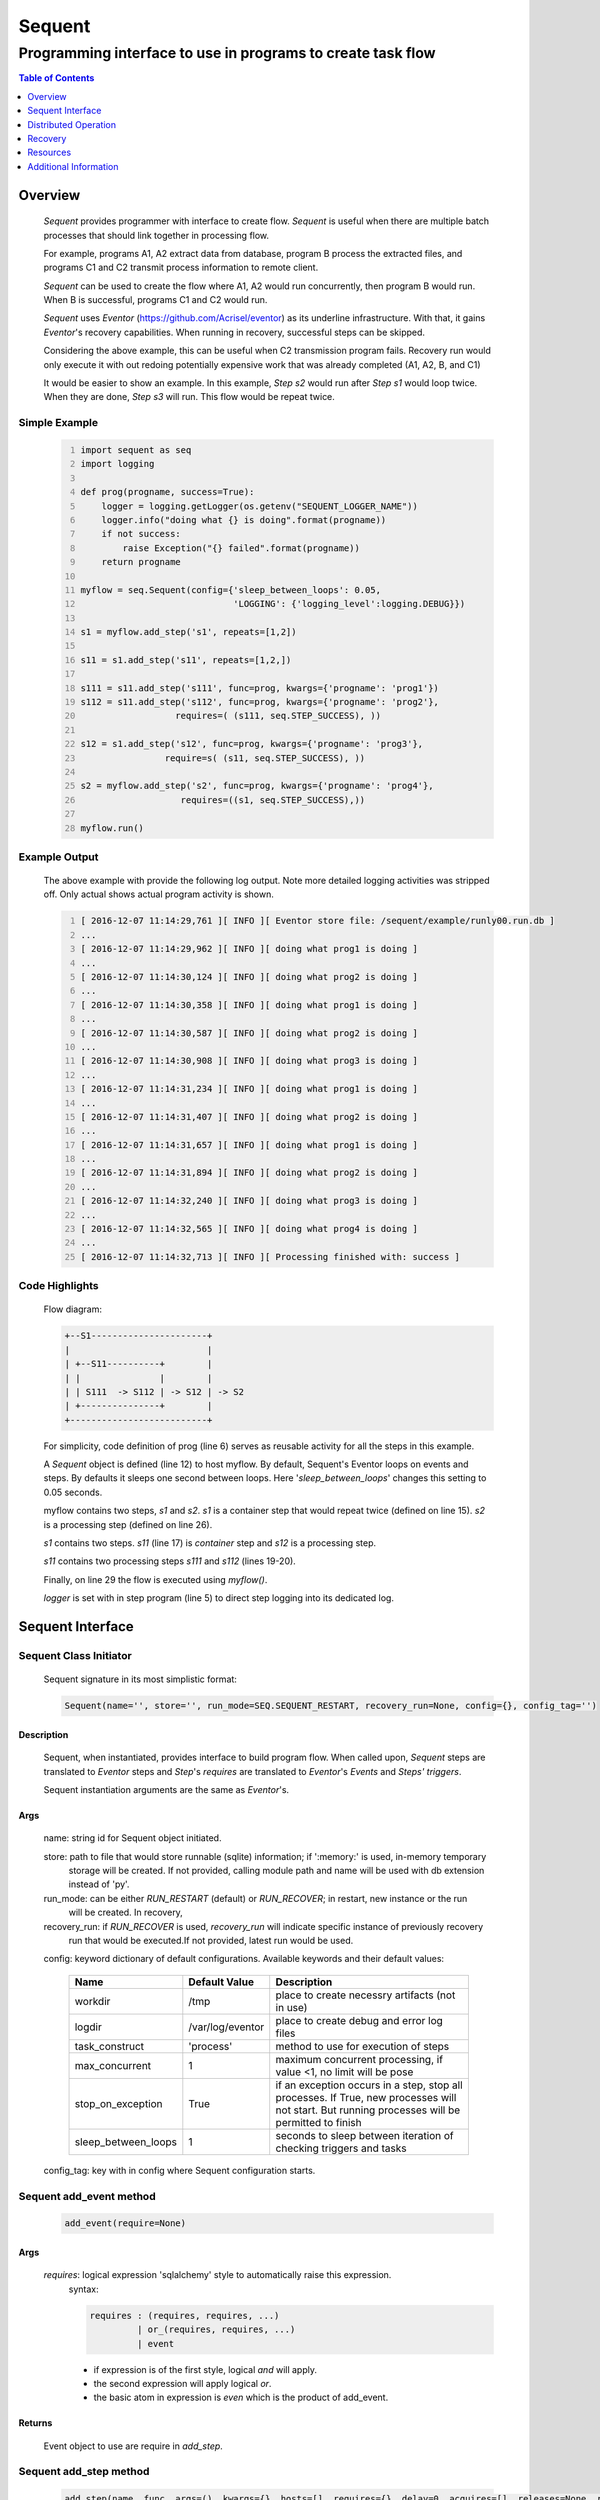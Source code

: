 =======
Sequent
=======

------------------------------------------------------------
Programming interface to use in programs to create task flow
------------------------------------------------------------

.. contents:: Table of Contents
   :depth: 1

Overview
========

    *Sequent* provides programmer with interface to create flow.  *Sequent* is useful when there are multiple batch processes that should link together in processing flow.
    
    For example, programs A1, A2 extract data from database, program B process the extracted files, and programs C1 and C2 transmit process information to remote client.
    
    *Sequent* can be used to create the flow where A1, A2 would run concurrently, then program B would run.  When B is successful, programs C1 and C2 would run.
    
    *Sequent* uses *Eventor* (https://github.com/Acrisel/eventor) as its underline infrastructure. With that, it gains *Eventor*'s recovery capabilities.  When running in recovery, successful steps can be skipped.
    
    Considering the above example, this can be useful when C2 transmission program fails. Recovery run would only execute it with out redoing potentially expensive work that was already completed (A1, A2, B, and C1)
    
    It would be easier to show an example. In this example, *Step s2* would run after *Step s1* would loop twice. When they are done, *Step s3* will run.  This flow would be repeat twice.

Simple Example
--------------
    
    .. code-block:: python
        :number-lines:
        
        import sequent as seq
        import logging

        def prog(progname, success=True):
            logger = logging.getLogger(os.getenv("SEQUENT_LOGGER_NAME"))
            logger.info("doing what {} is doing".format(progname))
            if not success:
                raise Exception("{} failed".format(progname))
            return progname

        myflow = seq.Sequent(config={'sleep_between_loops': 0.05, 
                                     'LOGGING': {'logging_level':logging.DEBUG}})

        s1 = myflow.add_step('s1', repeats=[1,2])

        s11 = s1.add_step('s11', repeats=[1,2,])

        s111 = s11.add_step('s111', func=prog, kwargs={'progname': 'prog1'}) 
        s112 = s11.add_step('s112', func=prog, kwargs={'progname': 'prog2'}, 
                          requires=( (s111, seq.STEP_SUCCESS), )) 

        s12 = s1.add_step('s12', func=prog, kwargs={'progname': 'prog3'}, 
                        require=s( (s11, seq.STEP_SUCCESS), )) 

        s2 = myflow.add_step('s2', func=prog, kwargs={'progname': 'prog4'}, 
                           requires=((s1, seq.STEP_SUCCESS),)) 

        myflow.run() 
           
Example Output
--------------

    The above example with provide the following log output. Note more detailed logging activities was stripped off.  Only actual shows actual program activity is shown.
    
    .. code-block:: python
        :number-lines:

        [ 2016-12-07 11:14:29,761 ][ INFO ][ Eventor store file: /sequent/example/runly00.run.db ]
        ...
        [ 2016-12-07 11:14:29,962 ][ INFO ][ doing what prog1 is doing ]
        ...
        [ 2016-12-07 11:14:30,124 ][ INFO ][ doing what prog2 is doing ]
        ...
        [ 2016-12-07 11:14:30,358 ][ INFO ][ doing what prog1 is doing ]
        ...
        [ 2016-12-07 11:14:30,587 ][ INFO ][ doing what prog2 is doing ]
        ...
        [ 2016-12-07 11:14:30,908 ][ INFO ][ doing what prog3 is doing ]
        ...
        [ 2016-12-07 11:14:31,234 ][ INFO ][ doing what prog1 is doing ]
        ...
        [ 2016-12-07 11:14:31,407 ][ INFO ][ doing what prog2 is doing ]
        ...
        [ 2016-12-07 11:14:31,657 ][ INFO ][ doing what prog1 is doing ]
        ...
        [ 2016-12-07 11:14:31,894 ][ INFO ][ doing what prog2 is doing ]
        ...
        [ 2016-12-07 11:14:32,240 ][ INFO ][ doing what prog3 is doing ]
        ...
        [ 2016-12-07 11:14:32,565 ][ INFO ][ doing what prog4 is doing ]
        ...
        [ 2016-12-07 11:14:32,713 ][ INFO ][ Processing finished with: success ]

Code Highlights
---------------

    Flow diagram:
    
    .. code-block:: python
    
         
        +--S1----------------------+
        |                          |
        | +--S11----------+        |
        | |               |        |
        | | S111  -> S112 | -> S12 | -> S2
        | +---------------+        |
        +--------------------------+

    For simplicity, code definition of prog (line 6) serves as reusable activity for all the steps in this example.
    
    A *Sequent* object is defined (line 12) to host myflow. By default, Sequent's Eventor loops on events and steps.  By defaults it sleeps one second between loops. Here '*sleep_between_loops*' changes this setting to 0.05 seconds. 
    
    myflow contains two steps, *s1* and *s2*. *s1* is a container step that would repeat twice (defined on line 15). *s2* is a processing step (defined on line 26).
    
    *s1* contains two steps. *s11* (line 17) is *container* step and *s12* is a processing step.  
    
    *s11* contains two processing steps *s111* and *s112* (lines 19-20).  
    
    Finally, on line 29 the flow is executed using *myflow()*.
    
    *logger* is set with in step program (line 5) to direct step logging into its dedicated log.
 
Sequent Interface
=================

Sequent Class Initiator
-----------------------

    Sequent signature in its most simplistic format:
    
    .. code-block:: python
        
        Sequent(name='', store='', run_mode=SEQ.SEQUENT_RESTART, recovery_run=None, config={}, config_tag='')

Description
```````````

    Sequent, when instantiated, provides interface to build program flow. When called upon, *Sequent* steps are translated to *Eventor* steps and *Step*'s *requires* are translated to *Eventor*'s *Events* and *Steps'* *triggers*.
    
    Sequent instantiation arguments are the same as *Eventor*'s.  

Args
````

    name: string id for Sequent object initiated.
    
    store: path to file that would store runnable (sqlite) information; if ':memory:' is used, in-memory temporary 
        storage will be created.  If not provided, calling module path and name will be used 
        with db extension instead of 'py'.
    
    run_mode: can be either *RUN_RESTART* (default) or *RUN_RECOVER*; in restart, new instance or the run 
        will be created. In recovery, 
              
    recovery_run: if *RUN_RECOVER* is used, *recovery_run* will indicate specific instance of previously recovery 
        run that would be executed.If not provided, latest run would be used.
          
    config: keyword dictionary of default configurations. Available keywords and their default values:
    
        +---------------------+------------------+--------------------------------------------------+
        | Name                | Default          | Description                                      |
        |                     | Value            |                                                  |
        +=====================+==================+==================================================+
        | workdir             | /tmp             | place to create necessry artifacts (not in use)  |
        +---------------------+------------------+--------------------------------------------------+
        | logdir              | /var/log/eventor | place to create debug and error log files        |
        +---------------------+------------------+--------------------------------------------------+
        | task_construct      | 'process'        | method to use for execution of steps             |
        +---------------------+------------------+--------------------------------------------------+
        | max_concurrent      | 1                | maximum concurrent processing, if value <1, no   |
        |                     |                  | limit will be pose                               |
        +---------------------+------------------+--------------------------------------------------+
        | stop_on_exception   | True             | if an exception occurs in a step, stop           |
        |                     |                  | all processes. If True, new processes will not   |
        |                     |                  | start. But running processes will be permitted   |
        |                     |                  | to finish                                        |
        +---------------------+------------------+--------------------------------------------------+
        | sleep_between_loops | 1                | seconds to sleep between iteration of checking   |
        |                     |                  | triggers and tasks                               |
        +---------------------+------------------+--------------------------------------------------+
        
    config_tag: key with in config where Sequent configuration starts.
          
Sequent add_event method
------------------------

    .. code-block:: python
        
        add_event(require=None)

Args
````

    *requires*: logical expression 'sqlalchemy' style to automatically raise this expression.
        syntax: 
        
        .. code-block:: python
            
            requires : (requires, requires, ...)
                     | or_(requires, requires, ...) 
                     | event
                 
        - if expression is of the first style, logical *and* will apply.
        - the second expression will apply logical *or*.
        - the basic atom in expression is *even* which is the product of add_event.
        
Returns
```````

    Event object to use are require in *add_step*.
    
Sequent add_step method
-----------------------

    .. code-block:: python
        
        add_step(name, func, args=(), kwargs={}, hosts=[], requires={}, delay=0, acquires=[], releases=None, recovery={}, config={})

Args
````

    *name*: string unique id for step 
    
    *func*: callable object that would be call at time if step execution
    
    *args*: tuple of values that will be passed to *func* at calling
    
    *kwargs*: keywords arguments that will be passed to *func* at calling
    
    *hosts*: list of hosts step should run on. If not provided, *localhost* will be used.
        if 
    
    *requires*: mapping of step statuses such that when set of events, added step will be launched:
    
        +---------------+-------------------------------------------+
        | status        | description                               |
        +===============+===========================================+
        | STEP_READY    | set when task is ready to run (triggered) |
        +---------------+-------------------------------------------+
        | STEP_ACTIVE   | set when task is running                  |
        +---------------+-------------------------------------------+
        | STEP_SUCCESS  | set when task is successful               |
        +---------------+-------------------------------------------+
        | STEP_FAILURE  | set when task fails                       |
        +---------------+-------------------------------------------+
        | STEP_COMPLETE | stands for success or failure of task     |
        +---------------+-------------------------------------------+
        
    *delay*: seconds to wait before executing step once is requires are available.  Actual execution 
        may be delayed further if resources needs to be acquired.
    
    *acquires*: list of tuples of resource pool and amount of resources to acquire before starting. 
    
    *releases*: list of tuples of resources pool and amount of resources to release once completed.
        If None, defaults to *acquires*.  If set to empty list, none of the acquired resources would 
        be released.
            
    *recovery*: mapping of state status to how step should be handled in recovery:
    
        +--------------+-----------+------------------------------------------------------+
        | status       | default   | description                                          |
        +==============+===========+======================================================+
        | STEP_READY   | STP_RERUN | if in recovery and previous status is ready, rerun   |
        +--------------+-----------+------------------------------------------------------+
        | STEP_ACTIVE  | STP_RERUN | if in recovery and previous status is active, rerun  |
        +--------------+-----------+------------------------------------------------------+
        | STEP_FAILURE | STP_RERUN | if in recovery and previous status is failure, rerun |
        +--------------+-----------+------------------------------------------------------+
        | STEP_SUCCESS | STP_SKIP  | if in recovery and previous status is success, skip  |
        +--------------+-----------+------------------------------------------------------+
    
    *config*: keywords mapping overrides for step configuration.
    
        +-------------------+---------------+---------------------------------------+
        | name              | default       | description                           |
        +===================+===============+=======================================+
        | stop_on_exception | True          | stop flow if step ends with Exception | 
        +-------------------+---------------+---------------------------------------+
    
Returns
```````

    Step object to use in add_assoc method.

Sequent run method
------------------

    .. code-block:: python
    
        run(max_loops=-1)
        
when calling *run* method, information is built and loops evaluating events and task starts are executed.  
In each loop events are raised and tasks are performed.  max_loops parameters allows control of how many
loops to execute.

In simple example, **myflow.run()** engage Sequent's run() method.
        
Args
````

    *max_loops*: max_loops: number of loops to run.  If positive, limits number of loops.
                 defaults to negative, which would run loops until there are no events to raise and
                 no task to run. 
                 
Returns
```````

    If there was a failure that was not followed by event triggered, result will be False.

Distributed Operation 
=====================

*Sequent* can operate Steps on distributed environment. A step can be associated with hosts using *hosts* argument in *add_step*. *Sequent* uses SSH to submit steps to remote host. This means that cluster needs to be configured with SSH keys. To set up the environment for *Sequent* distributed operation:

1. Host from which *Sequent* program would be initiated, should be able to SSH to participating hosts without only using keys.
#. SSH authorized_keys on each target host should has proper *command* to initiate the right operation environment.  This may include activating the correct virtualenv.
#. Optionally, set SSH backdoor to originated host. In the future *Sequent* may use this backdoor, as callback.
#. Software needs to be uniformly installed on all participating machines.
#. *Sequent* must be initiated with database configuration that is accessible from all participating hosts.  *Sequent* and its remote agents would use that database to share  operation information. The database user needs to have permissions to create schema (if the associated schema is not created.) It also needs to have create table permissions.
#. Anything passed to Sequent, predominately with *add_step*, needs to be importable. For example in simple example:

    .. code-block:: python
    
        import example_progs as example
        
        s111 = s11.add_step('s111', func=example.prog, kwargs={'progname': 'prog1'})


Recovery
========

    Recovery allows rerun of a program in a way that it will skip successful steps.  To use recovery, store mast be physical (cannot use in-memory).  
    
    According to step recovery setup, when in recovery, step may be skipped or rerun.  By default, only success statuses are skipped.
    
    Here is an example for recovery program and run.
    
Recovery Example
----------------

    .. code-block:: python
        :number-lines:
            
        import sequent as sqnt
        import logging

        appname = os.path.basename(__file__)
        logger = logging.getLogger(appname)

        def prog(flow, progname, step_to_fail=None, iteration_to_fail=''):
            logger = logging.getLogger(os.getenv("SEQUENT_LOGGER_NAME"))
            step_name = flow.get_step_name() 
            step_sequence = flow.get_step_sequence()
            logger.info("doing what {} is doing (}/{})".format(progname, step_name, step_sequence))
            if step_to_fail == step_name and step_sequence== iteration_to_fail:
                raise Exception("{} failed ({}/{})".format(progname, step_name, step_sequence))
            return progname

        def build_flow(run_mode = sqnt.RUN_RESTART, run_id=None, step_to_fail=None, iteration_to_fail=''):
            myflow = sqnt.Sequent(name=appname, run_mode=run_mode, run_id=run_id, config={'sleep_between_loops': 0.05,}, )

            s1 = myflow.add_step('s1', repeats=[1,2])
    
            s11 = s1.add_step('s11', repeats=[1,2,])
    
            s111 = s11.add_step('s111', func=prog, kwargs={'flow': myflow, 'progname': 'prog1', 
                                                         'step_to_fail':step_to_fail, 
                                                         'iteration_to_fail':iteration_to_fail,}) 
            s112 = s11.add_step('s112', func=prog, kwargs={'flow': myflow, 'progname': 'prog2', 
                                                         'step_to_fail':step_to_fail, 
                                                         'iteration_to_fail':iteration_to_fail,}, 
                              requires=((s111, sqnt.STEP_SUCEESS),)) 
    
            s12 = s1.add_step('s12', func=prog, kwargs={'flow': myflow, 'progname': 'prog3', 
                                                      'step_to_fail':step_to_fail, 
                                                      'iteration_to_fail':iteration_to_fail,}, 
                            requires=((s11, sqnt.STEP_SUCEESS),)) 
    
            s2 = myflow.add_step('s2', func=prog, kwargs={'flow': myflow, 'progname': 'prog4', 
                                                        'step_to_fail':step_to_fail, 
                                                        'iteration_to_fail':iteration_to_fail,}, 
                               requires=((s1, sqnt.STEP_SUCEESS),)) 
            return myflow

        # creating flow simulating failure
        myflow = build_flow(step_to_fail='s1_s11_s111', iteration_to_fail='1.2.2')
        myflow.run()
        
        run_id = myflow.run_id

        # creating recovery flow
        myflow = build_flow(run_mode=RUN_RECOVER, run_id=run_id)
        myflow.run()
    
Example Output
--------------

    .. code-block:: python
        :number-lines:
        
        [ 2016-12-07 14:49:24,437 ][ INFO ][ Eventor store file: /sequent/example/runly04.run.db ]
        ...
        [ 2016-12-07 14:49:24,645 ][ INFO ][ doing what prog1 is doing (s1_s11_s111/1.1.1) ]
        ...
        [ 2016-12-07 14:49:24,805 ][ INFO ][ doing what prog2 is doing (s1_s11_s112/1.1.1) ]
        ...
        [ 2016-12-07 14:49:25,047 ][ INFO ][ doing what prog1 is doing (s1_s11_s111/1.1.2) ]
        ...
        [ 2016-12-07 14:49:25,272 ][ INFO ][ doing what prog2 is doing (s1_s11_s112/1.1.2) ]
        ...
        [ 2016-12-07 14:49:25,587 ][ INFO ][ doing what prog3 is doing (s1_s12/1.1) ]
        ...
        [ 2016-12-07 14:49:25,909 ][ INFO ][ doing what prog1 is doing (s1_s11_s111/1.2.1) ]
        ...
        [ 2016-12-07 14:49:26,073 ][ INFO ][ doing what prog2 is doing (s1_s11_s112/1.2.1) ]
        ...
        [ 2016-12-07 14:49:26,321 ][ INFO ][ doing what prog1 is doing (s1_s11_s111/1.2.2) ]
        [ 2016-12-07 14:49:26,323 ][ INFO ][ [ Step s1_s11_s111/1.2.2 ] Completed, status: TaskStatus.failure ]
        [ 2016-12-07 14:49:26,397 ][ ERROR ][ Exception in run_action: 
            <Task(id='15', step_id='s1_s11_s111', sequence='1.2.2', recovery='0', pid='10276', status='TaskStatus.failure', created='2016-12-07 20:49:26.300030', updated='2016-12-07 20:49:26.311884')> ]
        [ 2016-12-07 14:49:26,397 ][ ERROR ][ Exception('prog1 failed (s1_s11_s111/1.2.2)',) ]
        [ 2016-12-07 14:49:26,397 ][ ERROR ][ File "/eventor/eventor/main.py", line 63, in task_wrapper
                    result=step(seq_path=task.sequence)
        File "/eventor/eventor/step.py", line 82, in __call__
                    result=func(*func_args, **func_kwargs)
        File "/sequent/example/runly04.py", line 34, in prog
                    raise Exception("%s failed (%s/%s)" % (progname, step_name, step_sequence)) ]
        [ 2016-12-07 14:49:26,397 ][ INFO ][ Stopping running processes ]
        [ 2016-12-07 14:49:26,401 ][ INFO ][ Processing finished with: failure ]
        [ 2016-12-07 14:49:26,404 ][ INFO ][ Eventor store file: /sequent/example/runly04.run.db ]
        ...
        [ 2016-12-07 14:49:27,921 ][ INFO ][ doing what prog1 is doing (s1_s11_s111/1.2.2) ]
        ...
        [ 2016-12-07 14:49:28,159 ][ INFO ][ doing what prog2 is doing (s1_s11_s112/1.2.2) ]
        ...
        [ 2016-12-07 14:49:28,494 ][ INFO ][ doing what prog3 is doing (s1_s12/1.2) ]
        ...
        [ 2016-12-07 14:49:28,844 ][ INFO ][ doing what prog4 is doing (s2/1) ]
        [ 2016-12-07 14:49:28,845 ][ INFO ][ [ Step s2/1 ] Completed, status: TaskStatus.success ]
        [ 2016-12-07 14:49:29,002 ][ INFO ][ Processing finished with: success ]

Example Highlights
------------------
    
    The function *build_flow* (code line 14) build a Sequent flow similarly to simple example above.  Since no specific store is provided in Sequent instantiation, a default runner store is assigned (code line 15). In this build, steps will use default recovery directives whereby successful steps are skipped.  
    
    The first build and run is done in lines 42-43. In this run, a parameter is passed to cause step *s111* in its fourth iteration to fail.  As a result, flow fails.  Output lines 1-29 is associated with the first run.  
    
    The second build and run is then initiated.  In this run, parameter is set to a value that would pass step *s111* and run mode is set to recovery (code lines 45-46). Eventor skips successful steps and start executing from failed steps onwards. Output lines 30-40 reflects successful second run.
    
    Note that the second run required a **run_id** of the run that is reactivated. *run_id* is fetched from its corresponding attribute in *Sequent* Objects.
    
    For prog to know when to default, it uses the following methods flow.get_step_name() and flow.get_step_sequence() (lines 7-8). Those Sequent methods allow access to Eventor step attributes. Another way
    to access these attributes is via os.environ:
    
    .. code-block:: python
    
         name = os.getenv('SEQUENT_STEP_NAME')
         sequence = os.getenv('SEQUENT_STEP_SEQUENCE')
         recovery = os.getenv('SEQUENT_STEP_RECOVERY')
         logger_name = os.getenv('SEQUENT_LOGGER_NAME')
         
Distributed Example
-------------------

Resources
=========

    *add_step* allows association of step with resources.  If acquires argument is provided, before step starts, *Eventor* 
    will attempt to reserve resources.  Step will be executed only when resources are secured.
    
    When *release* argument is provided, resources resources listed as its value will be released when step is done.  If 
    release is None, whatever resources stated by *acquires* would be released.  If the empty list is set as value, no 
    resource would be released.
    
    To use resources, program to use Resource and ResourcePool from acris.virtual_resource_pool.  Example for such definitions are below.
    
Example for resources definitions
---------------------------------

    .. code-block:: python
        :number-lines:
        
        import sequent as sqnt
        from acris import virtual_resource_pool as vrp

        class Resources1(vrp.Resource): pass
        class Resources2(vrp.Resource): pass
        
        rp1 = vrp.ResourcePool('RP1', resource_cls=Resources1, policy={'resource_limit': 2, }).load()                   
        rp2 = vrp.ResourcePool('RP2', resource_cls=Resources2, policy={'resource_limit': 2, }).load()
        
        myflow = sqnt.Sequent(config={'sleep_between_loops': 0.05,}, )
        s1 = myflow.add_step('s1', repeats=[1,2], acquires=[(rp1, 2), ])
    
Additional Information
======================

    Sequent github project (https://github.com/Acrisel/sequent) has additional examples with more complicated flows.
    
    
    



 